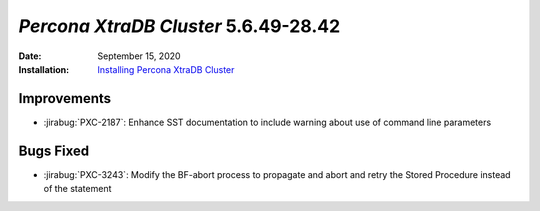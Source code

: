 .. _PXC-5.6.49-28.42:

================================================================================
*Percona XtraDB Cluster* 5.6.49-28.42
================================================================================

:Date: September 15, 2020
:Installation: `Installing Percona XtraDB Cluster <https://www.percona.com/doc/percona-xtradb-cluster/5.6/installation.html>`_

Improvements
================================================================================

* :jirabug:`PXC-2187`: Enhance SST documentation to include warning about use of command line parameters



Bugs Fixed
================================================================================

* :jirabug:`PXC-3243`: Modify the BF-abort process to propagate and abort and retry the Stored Procedure instead of the statement
